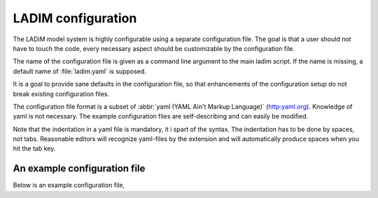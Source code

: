 .. .. author:: Bjørn Ådlandsvik <bjorn@imr.no>

LADIM configuration
===================

The LADiM model system is highly configurable using a separate configuration file. The goal is that a user should not have to touch the code, every
necessary aspect should be customizable by the configuration file.

The name of the configuration file is given as a command line argument to the
main ladim script. If the name is missing, a default name of :file:`ladim.yaml`
is supposed.

It is a goal to provide sane defaults in the configuration file, so that
enhancements of the configuration setup do not break existing configuration
files.

The configuration file format is a subset of :abbr:`yaml
(YAML Ain't Markup Language)` (`<http:yaml.org>`_). Knowledge of yaml is not
necessary. The example configuration files are self-describing and can
easily be modified.

Note that the indentation in a yaml file is mandatory, it i spart of the syntax. The indentation has to be done by spaces, not tabs. Reasonable editors will recognize yaml-files by the extension and will automatically produce spaces when you hit the tab key.

.. seealso::
  Module :mod:`configuration`
    Documentation of the :mod:`configuration` module

An example configuration file
-----------------------------

Below is an example configuration file,

